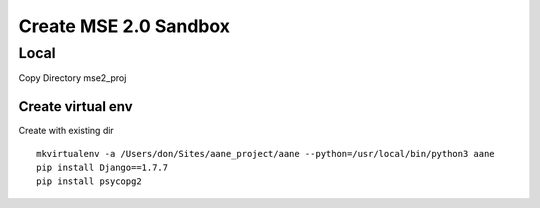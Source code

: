 Create MSE 2.0 Sandbox
========================

Local
----------

Copy Directory
mse2_proj

Create virtual env
~~~~~~~~~~~

Create with existing dir
::

	mkvirtualenv -a /Users/don/Sites/aane_project/aane --python=/usr/local/bin/python3 aane
	pip install Django==1.7.7
	pip install psycopg2


